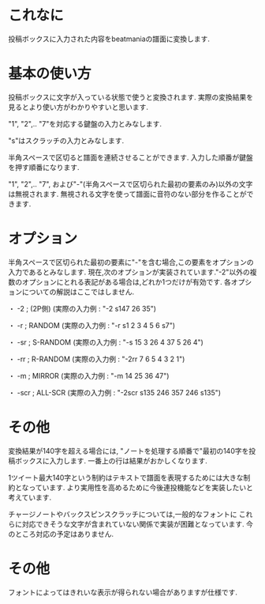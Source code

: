 * これなに
  投稿ボックスに入力された内容をbeatmaniaの譜面に変換します.

* 基本の使い方
  投稿ボックスに文字が入っている状態で使うと変換されます.
  実際の変換結果を見るとより使い方がわかりやすいと思います.

  "1", "2",.. "7"を対応する鍵盤の入力とみなします.

  "s"はスクラッチの入力とみなします.

  半角スペースで区切ると譜面を連続させることができます.
  入力した順番が鍵盤を押す順番になります.

  "1", "2",.. "7", および"-"(半角スペースで区切られた最初の要素のみ)以外の文字は無視されます.
  無視される文字を使って譜面に音符のない部分を作ることができます.

* オプション
  半角スペースで区切られた最初の要素に"-"を含む場合,この要素をオプションの入力であるとみなします.
  現在,次のオプションが実装されています."-2"以外の複数のオプションにとれる表記がある場合は,どれか1つだけが有効です.
  各オプションについての解説はここではしません.

  ・ -2 ; (2P側)
      (実際の入力例 : "-2 s147 26 35")

  ・ -r ; RANDOM
      (実際の入力例 : "-r s1 2 3 4 5 6 s7")

  ・ -sr ; S-RANDOM
      (実際の入力例 : "-s 15 3 26 4 37 5 26 4")

  ・ -rr ; R-RANDOM
      (実際の入力例 : "-2rr 7 6 5 4 3 2 1")

  ・ -m ; MIRROR
      (実際の入力例 : "-m 14 25 36 47")

  ・ -scr ; ALL-SCR
      (実際の入力例 : "-2scr s135 246 357 246 s135")

* その他
  変換結果が140字を超える場合には,
  "ノートを処理する順番で"最初の140字を投稿ボックスに入力します.
  一番上の行は結果がおかしくなります.

  1ツイート最大140字という制約はテキストで譜面を表現するためには大きな制約となっています.
  より実用性を高めるために今後連投機能などを実装したいと考えています.

  チャージノートやバックスピンスクラッチについては,一般的なフォントに
  これらに対応できそうな文字が含まれていない関係で実装が困難となっています.
  今のところ対応の予定はありません.

* その他
  フォントによってはきれいな表示が得られない場合がありますが仕様です.

